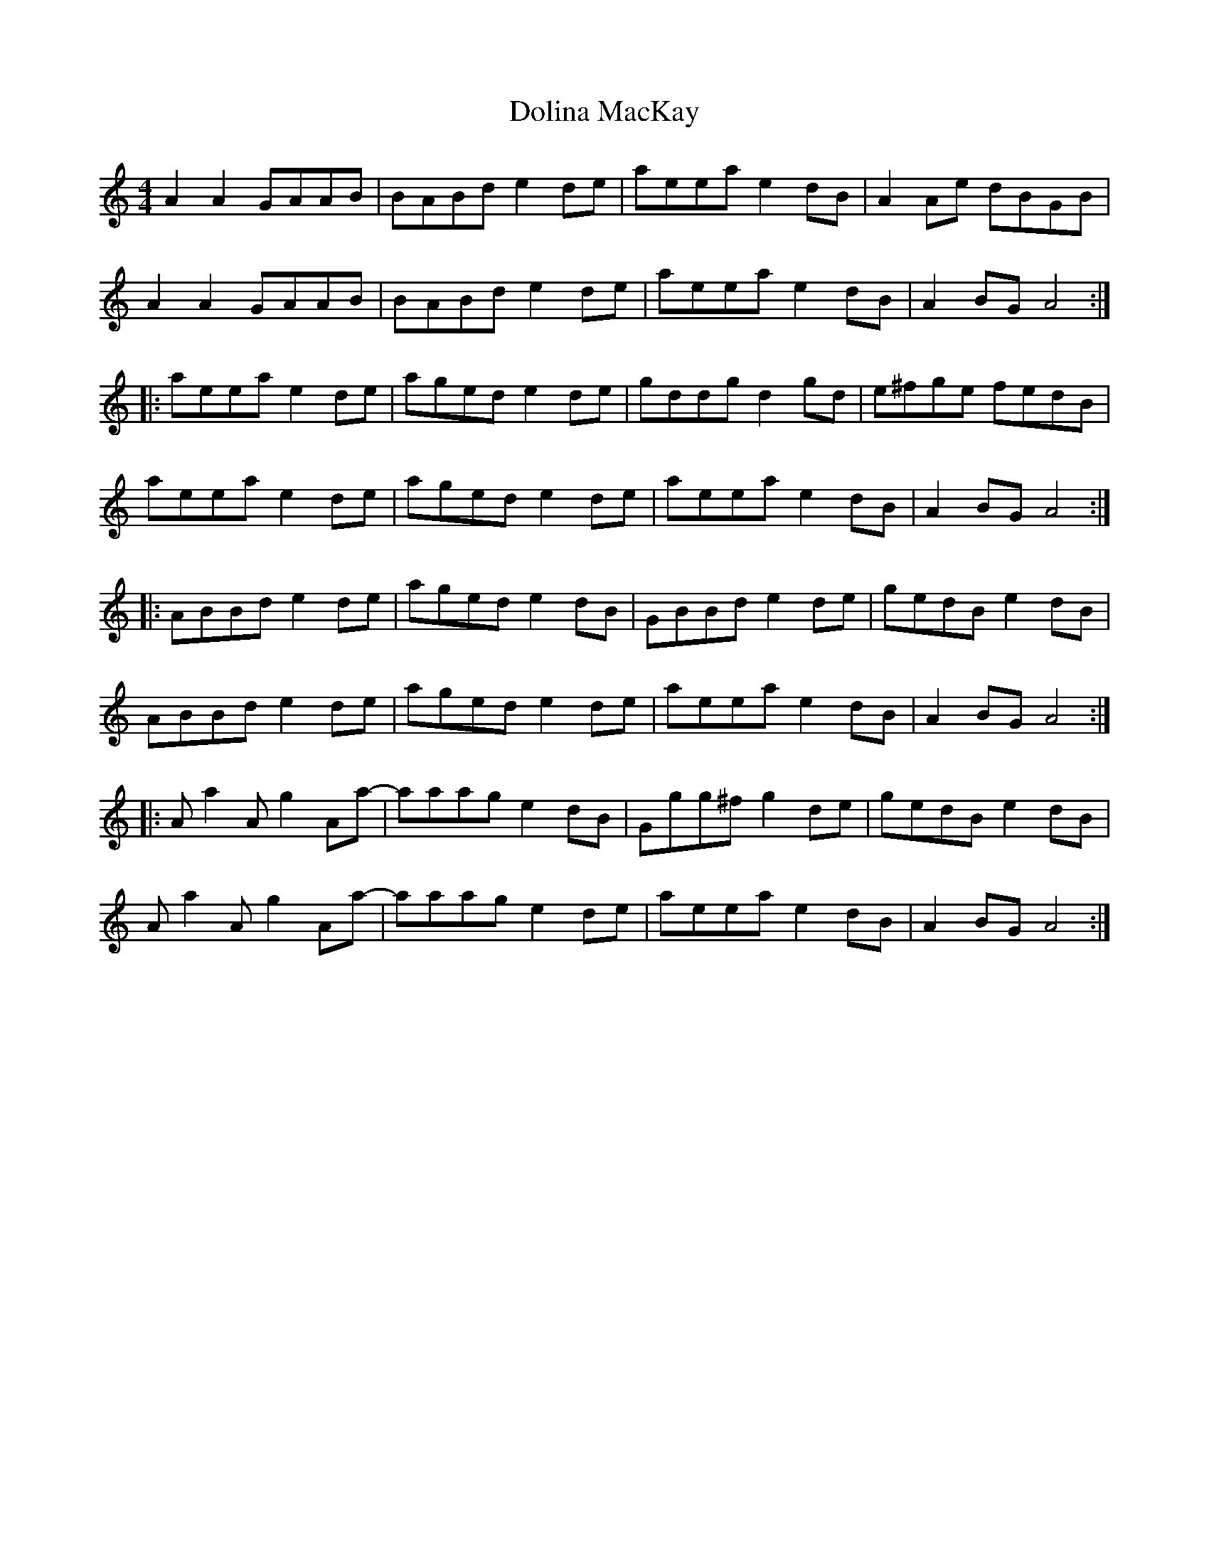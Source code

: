 X: 1
T: Dolina MacKay
Z: Whistlinmel
S: https://thesession.org/tunes/7920#setting7920
R: reel
M: 4/4
L: 1/8
K: Amin
A2A2 GAAB | BABd e2de | aeea e2dB | A2Ae dBGB |
A2A2 GAAB | BABd e2de | aeea e2dB | A2BG A4 :|
|: aeea e2de | aged e2de | gddg d2gd | e^fge fedB |
aeea e2de | aged e2de | aeea e2dB | A2BG A4 :|
|: ABBd e2de | aged e2dB | GBBd e2de | gedB e2dB |
ABBd e2de | aged e2de | aeea e2dB | A2BG A4 :|
|: Aa2A g2Aa- | aaag e2dB | Ggg^f g2de | gedB e2dB |
Aa2A g2Aa- | aaag e2de | aeea e2dB | A2BG A4 :|
